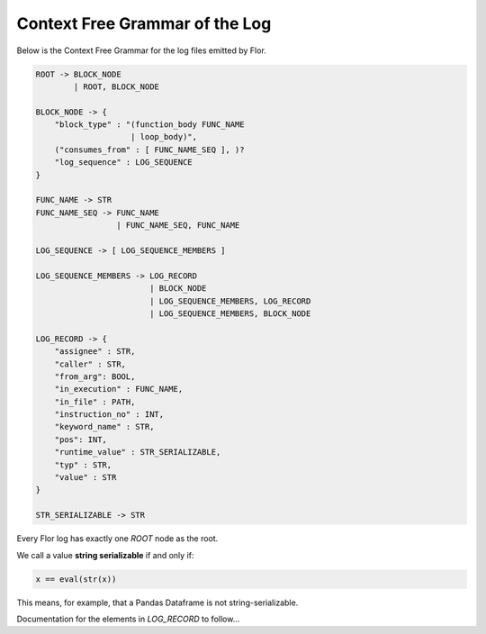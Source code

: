 Context Free Grammar of the Log
================================

Below is the Context Free Grammar for the log files emitted by Flor.

.. code-block:: bash

    ROOT -> BLOCK_NODE
            | ROOT, BLOCK_NODE

    BLOCK_NODE -> {
        "block_type" : "(function_body FUNC_NAME
                        | loop_body)",
        ("consumes_from" : [ FUNC_NAME_SEQ ], )?
        "log_sequence" : LOG_SEQUENCE
    }

    FUNC_NAME -> STR
    FUNC_NAME_SEQ -> FUNC_NAME
                     | FUNC_NAME_SEQ, FUNC_NAME

    LOG_SEQUENCE -> [ LOG_SEQUENCE_MEMBERS ]

    LOG_SEQUENCE_MEMBERS -> LOG_RECORD
                            | BLOCK_NODE
                            | LOG_SEQUENCE_MEMBERS, LOG_RECORD
                            | LOG_SEQUENCE_MEMBERS, BLOCK_NODE

    LOG_RECORD -> {
        "assignee" : STR,
        "caller" : STR,
        "from_arg": BOOL,
        "in_execution" : FUNC_NAME,
        "in_file" : PATH,
        "instruction_no" : INT,
        "keyword_name" : STR,
        "pos": INT,
        "runtime_value" : STR_SERIALIZABLE,
        "typ" : STR,
        "value" : STR
    }

    STR_SERIALIZABLE -> STR



Every Flor log has exactly one `ROOT` node as the root.

We call a value **string serializable** if and only if:

.. code-block:: python

    x == eval(str(x))

This means, for example, that a Pandas Dataframe is not string-serializable.

Documentation for the elements in `LOG_RECORD` to follow...